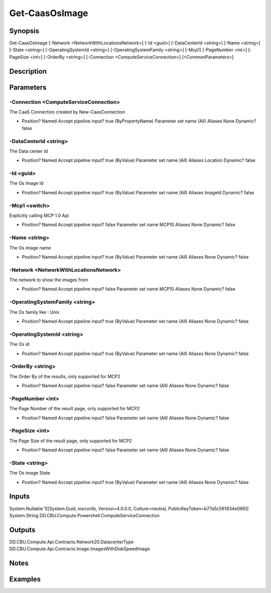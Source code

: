 ﻿
Get-CaasOsImage
===================

Synopsis
--------

.. code-block:: powershell
    
    
Get-CaasOsImage [-Network <NetworkWithLocationsNetwork>] [-Id <guid>] [-DataCenterId <string>] [-Name <string>] [-State <string>] [-OperatingSystemId <string>] [-OperatingSystemFamily <string>] [-Mcp1] [-PageNumber <int>] [-PageSize <int>] [-OrderBy <string>] [-Connection <ComputeServiceConnection>] [<CommonParameters>]





Description
-----------



Parameters
----------




-Connection <ComputeServiceConnection>
~~~~~~~~~

The CaaS Connection created by New-CaasConnection

*     Position?                    Named     Accept pipeline input?       true (ByPropertyName)     Parameter set name           (All)     Aliases                      None     Dynamic?                     false





-DataCenterId <string>
~~~~~~~~~

The Data center Id

*     Position?                    Named     Accept pipeline input?       true (ByValue)     Parameter set name           (All)     Aliases                      Location     Dynamic?                     false





-Id <guid>
~~~~~~~~~

The Os Image Id

*     Position?                    Named     Accept pipeline input?       true (ByValue)     Parameter set name           (All)     Aliases                      ImageId     Dynamic?                     false





-Mcp1 <switch>
~~~~~~~~~

Explicitly calling MCP 1.0 Api

*     Position?                    Named     Accept pipeline input?       false     Parameter set name           MCP10     Aliases                      None     Dynamic?                     false





-Name <string>
~~~~~~~~~

The Os image name

*     Position?                    Named     Accept pipeline input?       true (ByValue)     Parameter set name           (All)     Aliases                      None     Dynamic?                     false





-Network <NetworkWithLocationsNetwork>
~~~~~~~~~

The network to show the images from

*     Position?                    Named     Accept pipeline input?       false     Parameter set name           MCP10     Aliases                      None     Dynamic?                     false





-OperatingSystemFamily <string>
~~~~~~~~~

The Os family like : Unix

*     Position?                    Named     Accept pipeline input?       true (ByValue)     Parameter set name           (All)     Aliases                      None     Dynamic?                     false





-OperatingSystemId <string>
~~~~~~~~~

The Os id

*     Position?                    Named     Accept pipeline input?       true (ByValue)     Parameter set name           (All)     Aliases                      None     Dynamic?                     false





-OrderBy <string>
~~~~~~~~~

The Order By of the results, only supported for MCP2

*     Position?                    Named     Accept pipeline input?       false     Parameter set name           (All)     Aliases                      None     Dynamic?                     false





-PageNumber <int>
~~~~~~~~~

The Page Number of the result page, only supported for MCP2

*     Position?                    Named     Accept pipeline input?       false     Parameter set name           (All)     Aliases                      None     Dynamic?                     false





-PageSize <int>
~~~~~~~~~

The Page Size of the result page, only supported for MCP2

*     Position?                    Named     Accept pipeline input?       false     Parameter set name           (All)     Aliases                      None     Dynamic?                     false





-State <string>
~~~~~~~~~

The Os image State

*     Position?                    Named     Accept pipeline input?       true (ByValue)     Parameter set name           (All)     Aliases                      None     Dynamic?                     false





Inputs
------

System.Nullable`1[[System.Guid, mscorlib, Version=4.0.0.0, Culture=neutral, PublicKeyToken=b77a5c561934e089]]
System.String
DD.CBU.Compute.Powershell.ComputeServiceConnection


Outputs
-------

DD.CBU.Compute.Api.Contracts.Network20.DatacenterType
DD.CBU.Compute.Api.Contracts.Image.ImagesWithDiskSpeedImage


Notes
-----



Examples
---------


